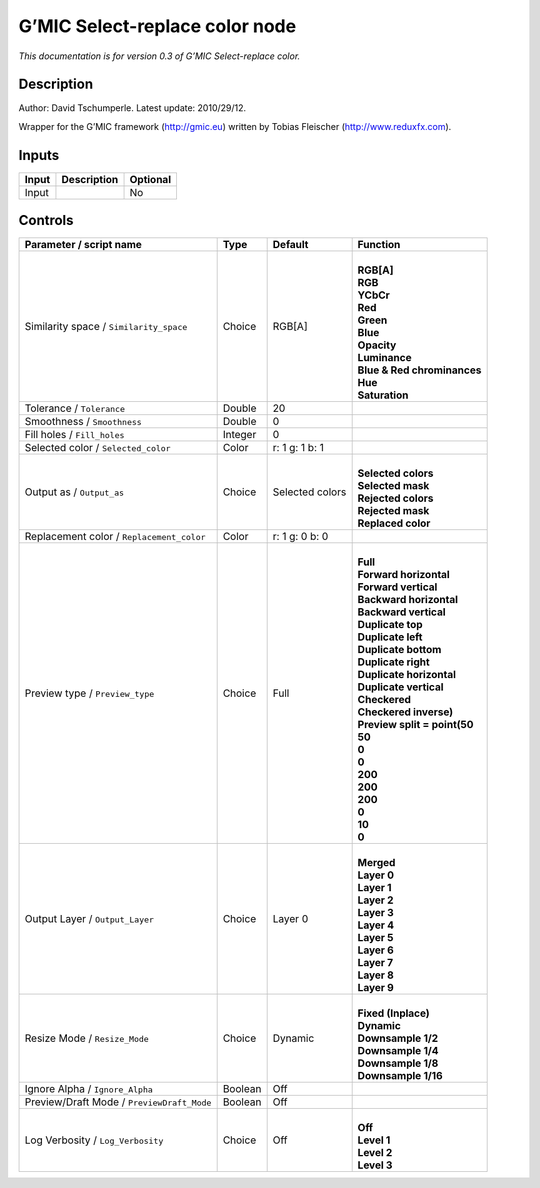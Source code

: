 .. _eu.gmic.Selectreplacecolor:

G’MIC Select-replace color node
===============================

*This documentation is for version 0.3 of G’MIC Select-replace color.*

Description
-----------

Author: David Tschumperle. Latest update: 2010/29/12.

Wrapper for the G’MIC framework (http://gmic.eu) written by Tobias Fleischer (http://www.reduxfx.com).

Inputs
------

+-------+-------------+----------+
| Input | Description | Optional |
+=======+=============+==========+
| Input |             | No       |
+-------+-------------+----------+

Controls
--------

.. tabularcolumns:: |>{\raggedright}p{0.2\columnwidth}|>{\raggedright}p{0.06\columnwidth}|>{\raggedright}p{0.07\columnwidth}|p{0.63\columnwidth}|

.. cssclass:: longtable

+--------------------------------------------+---------+-----------------+--------------------------------+
| Parameter / script name                    | Type    | Default         | Function                       |
+============================================+=========+=================+================================+
| Similarity space / ``Similarity_space``    | Choice  | RGB[A]          | |                              |
|                                            |         |                 | | **RGB[A]**                   |
|                                            |         |                 | | **RGB**                      |
|                                            |         |                 | | **YCbCr**                    |
|                                            |         |                 | | **Red**                      |
|                                            |         |                 | | **Green**                    |
|                                            |         |                 | | **Blue**                     |
|                                            |         |                 | | **Opacity**                  |
|                                            |         |                 | | **Luminance**                |
|                                            |         |                 | | **Blue & Red chrominances**  |
|                                            |         |                 | | **Hue**                      |
|                                            |         |                 | | **Saturation**               |
+--------------------------------------------+---------+-----------------+--------------------------------+
| Tolerance / ``Tolerance``                  | Double  | 20              |                                |
+--------------------------------------------+---------+-----------------+--------------------------------+
| Smoothness / ``Smoothness``                | Double  | 0               |                                |
+--------------------------------------------+---------+-----------------+--------------------------------+
| Fill holes / ``Fill_holes``                | Integer | 0               |                                |
+--------------------------------------------+---------+-----------------+--------------------------------+
| Selected color / ``Selected_color``        | Color   | r: 1 g: 1 b: 1  |                                |
+--------------------------------------------+---------+-----------------+--------------------------------+
| Output as / ``Output_as``                  | Choice  | Selected colors | |                              |
|                                            |         |                 | | **Selected colors**          |
|                                            |         |                 | | **Selected mask**            |
|                                            |         |                 | | **Rejected colors**          |
|                                            |         |                 | | **Rejected mask**            |
|                                            |         |                 | | **Replaced color**           |
+--------------------------------------------+---------+-----------------+--------------------------------+
| Replacement color / ``Replacement_color``  | Color   | r: 1 g: 0 b: 0  |                                |
+--------------------------------------------+---------+-----------------+--------------------------------+
| Preview type / ``Preview_type``            | Choice  | Full            | |                              |
|                                            |         |                 | | **Full**                     |
|                                            |         |                 | | **Forward horizontal**       |
|                                            |         |                 | | **Forward vertical**         |
|                                            |         |                 | | **Backward horizontal**      |
|                                            |         |                 | | **Backward vertical**        |
|                                            |         |                 | | **Duplicate top**            |
|                                            |         |                 | | **Duplicate left**           |
|                                            |         |                 | | **Duplicate bottom**         |
|                                            |         |                 | | **Duplicate right**          |
|                                            |         |                 | | **Duplicate horizontal**     |
|                                            |         |                 | | **Duplicate vertical**       |
|                                            |         |                 | | **Checkered**                |
|                                            |         |                 | | **Checkered inverse)**       |
|                                            |         |                 | | **Preview split = point(50** |
|                                            |         |                 | | **50**                       |
|                                            |         |                 | | **0**                        |
|                                            |         |                 | | **0**                        |
|                                            |         |                 | | **200**                      |
|                                            |         |                 | | **200**                      |
|                                            |         |                 | | **200**                      |
|                                            |         |                 | | **0**                        |
|                                            |         |                 | | **10**                       |
|                                            |         |                 | | **0**                        |
+--------------------------------------------+---------+-----------------+--------------------------------+
| Output Layer / ``Output_Layer``            | Choice  | Layer 0         | |                              |
|                                            |         |                 | | **Merged**                   |
|                                            |         |                 | | **Layer 0**                  |
|                                            |         |                 | | **Layer 1**                  |
|                                            |         |                 | | **Layer 2**                  |
|                                            |         |                 | | **Layer 3**                  |
|                                            |         |                 | | **Layer 4**                  |
|                                            |         |                 | | **Layer 5**                  |
|                                            |         |                 | | **Layer 6**                  |
|                                            |         |                 | | **Layer 7**                  |
|                                            |         |                 | | **Layer 8**                  |
|                                            |         |                 | | **Layer 9**                  |
+--------------------------------------------+---------+-----------------+--------------------------------+
| Resize Mode / ``Resize_Mode``              | Choice  | Dynamic         | |                              |
|                                            |         |                 | | **Fixed (Inplace)**          |
|                                            |         |                 | | **Dynamic**                  |
|                                            |         |                 | | **Downsample 1/2**           |
|                                            |         |                 | | **Downsample 1/4**           |
|                                            |         |                 | | **Downsample 1/8**           |
|                                            |         |                 | | **Downsample 1/16**          |
+--------------------------------------------+---------+-----------------+--------------------------------+
| Ignore Alpha / ``Ignore_Alpha``            | Boolean | Off             |                                |
+--------------------------------------------+---------+-----------------+--------------------------------+
| Preview/Draft Mode / ``PreviewDraft_Mode`` | Boolean | Off             |                                |
+--------------------------------------------+---------+-----------------+--------------------------------+
| Log Verbosity / ``Log_Verbosity``          | Choice  | Off             | |                              |
|                                            |         |                 | | **Off**                      |
|                                            |         |                 | | **Level 1**                  |
|                                            |         |                 | | **Level 2**                  |
|                                            |         |                 | | **Level 3**                  |
+--------------------------------------------+---------+-----------------+--------------------------------+
